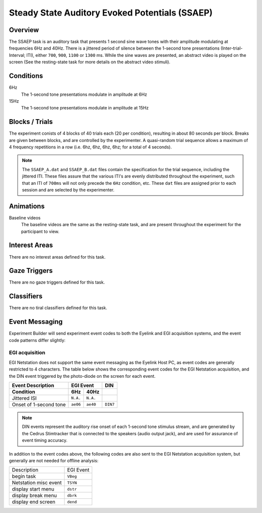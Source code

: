 .. _AP:

Steady State Auditory Evoked Potentials (SSAEP)
===============================================

.. vimeo:: 889685844
    :align: center
    :width: 75%


Overview
--------

The SSAEP task is an auditory task that presents 1 second sine wave tones with their
amplitude modulating at frequencies 6Hz and 40Hz. There is a jittered period of silence
between the 1-second tone presentations (Inter-trial-Interval; ITI), either ``700``,
``900``, ``1100`` or ``1300`` ms. While the sine waves are presented, an abstract video
is played on the screen (See the resting-state task for more details on the abstract video
stimuli). 

Conditions
----------

6Hz
    The 1-second tone presentations modulate in amplitude at 6Hz
15Hz
    The 1-second tone presentations modulate in amplitude at 15Hz

Blocks / Trials
---------------
The experiment conists of 4 blocks of 40 trials each (20 per condition), resulting in
about 80 seconds per block. Breaks are given between blocks, and are controlled by the
experimenter. A quasi-random trial sequence allows a maximum of 4 frequency repetitions
in a row (i.e. 6hz, 6hz, 6hz, 6hz; for a total of 4 seconds).

.. note::
    The ``SSAEP_A.dat`` and ``SSAEP_B.dat`` files contain the specification for the
    trial sequence, including the jittered ITI. These files assure that the various
    ITI's are evenly distributed throughout the experiment, such that an ITI of
    ``700ms`` will not only precede the ``6Hz`` condition, etc. These ``dat`` files
    are assigned prior to each session and are selected by the experimenter.
 

Animations
----------
Baseline videos
    The baseline videos are the same as the resting-state task, and are present
    throughout the experiment for the participant to view.

Interest Areas
--------------
There are no interest areas defined for this task.


Gaze Triggers
-------------
There are no gaze triggers defined for this task.

Classifiers
-----------
There are no tiral classifiers defined for this task.


Event Messaging
---------------
Experiment Builder will send experiment event codes to both the Eyelink and EGI
acquisition systems, and the event code patterns differ slightly:


EGI acquisition
^^^^^^^^^^^^^^^
EGI Netstation does not support the same event messaging as the Eyelink Host PC, as
event codes are generally restricted to 4 characters. The table below shows the
corresponding event codes for the EGI Netstation acquisition, and the DIN event
triggered by the photo-diode on the screen for each event.

========================  ========  ========  =========
Event Description             EGI Event         DIN
------------------------  ------------------  ---------
    Condition               6Hz      40Hz   
========================  ========  ========  =========
Jittered ISI              ``N.A.``  ``N.A.``
Onset of 1-second tone    ``ae06``  ``ae40``   ``DIN7`` 
========================  ========  ========  =========


.. note::
    DIN events represent the auditory rise onset of each 1-second tone stimulus stream,
    and are generated by the Cedrus Stimtracker that is connected to the speakers
    (audio output jack), and are used for assurance of event timing accuracy. 

In addition to the event codes above, the following codes are also sent to the EGI
Netstation acquisition system, but generally are not needed for offline analysis:

========================  ======================================
Description               EGI Event
------------------------  --------------------------------------
begin task                ``VBeg``
Netstation misc event     ``TSYN``
display start menu        ``dstr``
display break menu        ``dbrk`` 
display end screen        ``dend``
========================  ======================================